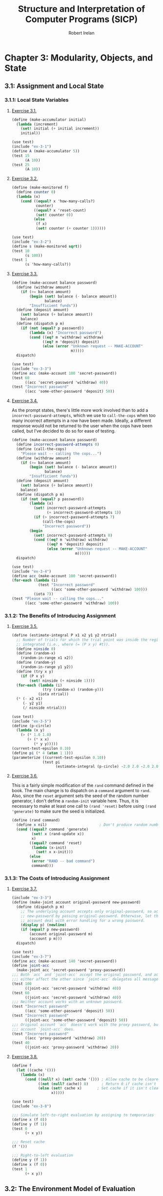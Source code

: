 #+TITLE: Structure and Interpretation of Computer Programs (SICP)
#+AUTHOR: Robert Irelan
#+EMAIL: rirelan@gmail.com
#+OPTIONS: author:t email:t f:t
#+PROPERTY: header-args :comments link :noweb no-export
#+PROPERTY: header-args:scheme :shebang #!/usr/bin/env chicken-scheme

* Chapter 3: Modularity, Objects, and State

** 3.1: Assignment and Local State

*** 3.1.1: Local State Variables

**** [[view-source:http://mitpress.mit.edu/sicp/full-text/book/book-Z-H-20.html#%_thm_3.1][Exercise 3.1.]]

#+BEGIN_SRC scheme :tangle ex-3-1.scm
  (define (make-accumulator initial)
    (lambda (increment)
      (set! initial (+ initial increment))
      initial))
#+END_SRC

#+BEGIN_SRC scheme :tangle ex-3-1-test.scm
  (use test)
  (include "ex-3-1")
  (define A (make-accumulator 5))
  (test 15
        (A 10))
  (test 25
        (A 10))
#+END_SRC

**** [[view-source:http://mitpress.mit.edu/sicp/full-text/book/book-Z-H-20.html#%_thm_3.2][Exercise 3.2.]]

#+BEGIN_SRC scheme :tangle ex-3-2.scm
  (define (make-monitored f)
    (define counter 0)
    (lambda (x)
      (cond ((equal? x 'how-many-calls?)
             counter)
            ((equal? x 'reset-count)
             (set! counter 0))
            (else
             (f x)
             (set! counter (+ counter 1))))))
#+END_SRC

#+BEGIN_SRC scheme :tangle ex-3-2-test.scm
  (use test)
  (include "ex-3-2")
  (define s (make-monitored sqrt))
  (test 10
        (s 100))
  (test 1
        (s 'how-many-calls?))
#+END_SRC

**** [[view-source:http://mitpress.mit.edu/sicp/full-text/book/book-Z-H-20.html#%_thm_3.3][Exercise 3.3.]]

#+BEGIN_SRC scheme :tangle ex-3-3.scm
  (define (make-account balance password)
    (define (withdraw amount)
      (if (>= balance amount)
          (begin (set! balance (- balance amount))
                 balance)
          "Insufficient funds"))
    (define (deposit amount)
      (set! balance (+ balance amount))
      balance)
    (define (dispatch p m)
      (if (not (equal? p password))
          (lambda (x) "Incorrect password")
          (cond ((eq? m 'withdraw) withdraw)
                ((eq? m 'deposit) deposit)
                (else (error "Unknown request -- MAKE-ACCOUNT"
                             m)))))
    dispatch)
#+END_SRC

#+BEGIN_SRC scheme :tangle ex-3-3-test.scm
  (use test)
  (include "ex-3-3")
  (define acc (make-account 100 'secret-password))
  (test 60
        ((acc 'secret-password 'withdraw) 40))
  (test "Incorrect password"
        ((acc 'some-other-password 'deposit) 50))
#+END_SRC

**** [[view-source:http://mitpress.mit.edu/sicp/full-text/book/book-Z-H-20.html#%_thm_3.4][Exercise 3.4.]]

As the prompt states, there's little more work involved than to add
a ~incorrect-password-attempts~, which we use to ~call-the-cops~ when too many
incorrect attempts in a row have been made. Ideally, a different response
would not be returned to the user when the cops have been called, but I've
decided to do so for ease of testing.

#+BEGIN_SRC scheme :tangle ex-3-4.scm
  (define (make-account balance password)
    (define incorrect-password-attempts 0)
    (define (call-the-cops)
      "Please wait -- calling the cops...")
    (define (withdraw amount)
      (if (>= balance amount)
          (begin (set! balance (- balance amount))
                 balance)
          "Insufficient funds"))
    (define (deposit amount)
      (set! balance (+ balance amount))
      balance)
    (define (dispatch p m)
      (if (not (equal? p password))
          (lambda (x)
            (set! incorrect-password-attempts
                  (+ incorrect-password-attempts 1))
            (if (> incorrect-password-attempts 7)
                (call-the-cops)
                "Incorrect password"))
          (begin
            (set! incorrect-password-attempts 0)
            (cond ((eq? m 'withdraw) withdraw)
                  ((eq? m 'deposit) deposit)
                  (else (error "Unknown request -- MAKE-ACCOUNT"
                               m))))))
    dispatch)
#+END_SRC

#+BEGIN_SRC scheme :tangle ex-3-4-test.scm
  (use test)
  (include "ex-3-4")
  (define acc (make-account 100 'secret-password))
  (for-each (lambda (i)
              (test "Incorrect password"
                    ((acc 'some-other-password 'withdraw) 100)))
            (iota 7))
  (test "Please wait -- calling the cops..."
        ((acc 'some-other-password 'withdraw) 100))
#+END_SRC

*** 3.1.2: The Benefits of Introducing Assignment

**** [[view-source:http://mitpress.mit.edu/sicp/full-text/book/book-Z-H-20.html#%_thm_3.5][Exercise 3.5.]]

#+BEGIN_SRC scheme :tangle ex-3-5.scm
  (define (estimate-integral P x1 x2 y1 y2 ntrial)
    ;; Number of trials for which the trial point was inside the region to be
    ;; integrated (i.e., where (= (P x y) #t)).
    (define ninside 0)
    (define (random-x)
      (random-in-range x1 x2))
    (define (random-y)
      (random-in-range y1 y2))
    (define (try x y)
      (if (P x y)
          (set! ninside (+ ninside 1))))
    (for-each (lambda (i)
                (try (random-x) (random-y)))
              (iota ntrial))
    (* (- x2 x1)
       (- y2 y1)
       (/ ninside ntrial)))
#+END_SRC

#+BEGIN_SRC scheme :tangle ex-3-5-test.scm
  (use test)
  (include "ex-3-5")
  (define (p-circle)
    (lambda (x y)
      (> (* 1.0 1.0)
         (+ (* x x)
            (* y y)))))
  (current-test-epsilon 0.10)
  (define pi (* 4 (atan 1 1)))
  (parameterize ((current-test-epsilon 0.10))
                (test pi
                      (estimate-integral (p-circle) -2.0 2.0 -2.0 2.0 100000)))
#+END_SRC

**** [[view-source:http://mitpress.mit.edu/sicp/full-text/book/book-Z-H-20.html#%_thm_3.6][Exercise 3.6.]]

This is a fairly simple modification of the ~rand~ command defined in the
book. The main change is to dispatch on a ~command~ argument to ~rand~. Also,
since the ~reset~ argument sets the seed of the random number generator, I
don't define a ~random-init~ variable here. Thus, it is necessary to make at
least one call to ~(rand 'reset)~ before using ~(rand 'generate)~ to make sure
the seed is initialized.

#+BEGIN_SRC scheme :tangle ex-3-6.scm
  (define (rand command)
    (define x nil)                        ; Don't produce random numbers until initialized
    (cond ((equal? command 'generate)
           (set! x (rand-update x))
           x)
          ((equal? command 'reset)
           (lambda (x-init)
             (set! x x-init)))
          (else
           (error "RAND -- bad command")
           command)))
#+END_SRC

*** 3.1.3: The Costs of Introducing Assignment

**** [[view-source:http://mitpress.mit.edu/sicp/full-text/book/book-Z-H-20.html#%_thm_3.7][Exercise 3.7.]]

#+BEGIN_SRC scheme :tangle ex-3-7.scm
  (include "ex-3-3")
  (define (make-joint account original-password new-password)
    (define (dispatch p m)
      ;; The underlying account accepts only original-password, so accept
      ;; new-password by passing original-password. Otherwise, let the underlying
      ;; account deal with error handling for a wrong password.
      (display p) (newline)
      (if (equal? p new-password)
          (account original-password m)
          (account p m)))
    dispatch)
#+END_SRC

#+BEGIN_SRC scheme :tangle ex-3-7-test.scm
  (use test)
  (include "ex-3-7")
  (define acc (make-account 140 'secret-password))
  (define joint-acc
    (make-joint acc 'secret-password 'proxy-password))
  ;;; Both `acc` and `joint-acc` accept the original password, and actions on
  ;;; either affect the other since `joint-acc` delegates all messages to `acc`.
  (test 100
        ((joint-acc 'secret-password 'withdraw) 40))
  (test 60
        ((joint-acc 'secret-password 'withdraw) 40))
  ;;; Neither account works with an unknown password.
  (test "Incorrect password"
        ((acc 'some-other-password 'deposit) 50))
  (test "Incorrect password"
        ((joint-acc 'some-other-password 'deposit) 50))
  ;;; Original account `acc` doesn't work with the proxy password, but the joint
  ;;; account `joint-acc` does.
  (test "Incorrect password"
        ((acc 'proxy-password 'withdraw) 20))
  (test 40
        ((joint-acc 'proxy-password 'withdraw) 20))
#+END_SRC

**** [[view-source:http://mitpress.mit.edu/sicp/full-text/book/book-Z-H-20.html#%_thm_3.8][Exercise 3.8.]]

#+BEGIN_SRC scheme :tangle ex-3-8.scm
  (define f
    (let ((cache '()))
      (lambda (x)
        (cond ((null? x) (set! cache '())) ; Allow cache to be cleared.
              ((not (null? cache)) 0)      ; Return 0 if cache isn't clear.
              (else (set! cache x)       ; Set cache if it isn't clear already.
                    x)))))
#+END_SRC

#+BEGIN_SRC scheme :tangle ex-3-8-test.scm
  (use test)
  (include "ex-3-8")

  ;;; Simulate left-to-right evaluation by assigning to temporaries
  (define x (f 0))
  (define y (f 1))
  (test 0
        (+ x y))

  ;;; Reset cache
  (f '())

  ;;; Right-to-left evaluation
  (define y (f 1))
  (define x (f 0))
  (test 1
        (+ x y))
#+END_SRC


** 3.2: The Environment Model of Evaluation

*** 3.2.1: The Rules for Evaluation

No exercises

*** 3.2.2: Applying Simple Procedures
**** [[http://mitpress.mit.edu/sicp/full-text/book/book-Z-H-21.html#%25_thm_3.9][Exercise 3.9.]]

I don't want to draw, so I'll use Scheme S-expressions instead.

In general, each invocation of a procedure creates an environment containing a
reference to its enclosing environment and a list of references to its
parameters. The global environment is much the same except that has a nil
pointer for the enclosing environment since there is no enclosing
environment. In the below, I've represented each parameter as a list of the
symbol name and value, but the symbol name is only preserved here for ease of
following the examples -- it doesn't necessarily have to be kept in an actual
interpreter.

The recursive definition of ~factorial~,

#+BEGIN_SRC scheme
  (define (factorial n)
    (if (= n 1)
        1
        (* n (factorial (- n 1)))))
#+END_SRC

spawns a separate environment for each call of ~factorial~, each of which has a
reference to the global environment and the value of its one argument:

#+BEGIN_SRC scheme
  (define global-env `(() (factorial ,factorial-proc)
                          (fact-iter ,fact-iter-proc)
                          ,@intrinsic-defs))
  (define all-envs `((,global-env (n ,6))))
  (set! ,all-envs `((,global-env (n ,5)) ,all-envs))
  (set! ,all-envs `((,global-env (n ,4)) ,all-envs))
  (set! ,all-envs `((,global-env (n ,3)) ,all-envs))
  (set! ,all-envs `((,global-env (n ,2)) ,all-envs))
  (set! ,all-envs `((,global-env (n ,1)) ,all-envs))
  (set! all-envs (cdr all-envs))
  (set! all-envs (cdr all-envs))
  (set! all-envs (cdr all-envs))
  (set! all-envs (cdr all-envs))
  (set! all-envs (cdr all-envs))
  (set! all-envs (cdr all-envs))
  (assert (null? all-envs))

#+END_SRC

In contrast, the iterative version,

#+BEGIN_SRC scheme
  (define (factorial n)
    (fact-iter 1 1 n))
  (define (fact-iter product counter max-count)
    (if (> counter max-count)
        product
        (fact-iter (* counter product)
                   (+ counter 1)
                   max-count)))
#+END_SRC

because it is tail recursive, replaces the environment of the function from
which a tail recursive call is made with the environment for the target
function of the tail recursive call. Since all function calls in both
~factorial~ and ~fact-iter~ are tail recursive, the list of environments
changes basically as described in the pseudocode below:

#+BEGIN_SRC scheme
  (define global-env `(() (factorial ,factorial-proc)
                       (fact-iter ,fact-iter-proc)
                       ,@intrinsic-defs))
  (define all-envs `((global-env (n ,6))))
  (set-car! all-envs `(global-env (product ,1)
                                  (counter ,1)
                                  (max-count ,6)))
  (set-car! all-envs `(global-env (product ,1)
                                  (counter ,2)
                                  (max-count ,6)))
  (set-car! all-envs `(global-env (product ,2)
                                  (counter ,3)
                                  (max-count ,6)))
  (set-car! all-envs `(global-env (product ,6)
                                  (counter ,4)
                                  (max-count ,6)))
  (set-car! all-envs `(global-env (product ,24)
                                  (counter ,5)
                                  (max-count ,6)))
  (set-car! all-envs `(global-env (product ,120)
                                  (counter ,6)
                                  (max-count ,6)))
  (set-car! all-envs `(global-env (product ,720)
                                  (counter ,7)
                                  (max-count ,6)))
  (set! all-envs (cdr all-envs))
  (assert (null? all-envs))
#+END_SRC

Notice above that we've really simulated a stack, with ~set-car!~ performing a
mutation-in-place of the top entry of the stack.

*** 3.2.3: Frames as the Repository of Local State
**** [[http://mitpress.mit.edu/sicp/full-text/book/book-Z-H-21.html#%25_thm_3.10][Exercise 3.10.]]

The procedure to be analyzed,

#+BEGIN_SRC scheme
  (define (make-withdraw initial-amount)
    (let ((balance initial-amount))
      (lambda (amount)
        (if (>= balance amount)
            (begin (set! balance (- balance amount))
                   balance)
            "Insufficient funds"))))
#+END_SRC

expands to the following when ~let~ is expanded to its underlying syntax:

#+BEGIN_SRC scheme
  (define (make-withdraw initial-amount)
    ((lambda (balance)
       (lambda (amount)
         (if (>= balance amount)
             (begin (set! balance (- balance amount))
                    balance)
             "Insufficient funds")))
     initial-amount))
#+END_SRC

Without TCE, the function returned by ~make-withdraw~ (i.e.,
~(lambda (amount) ⋯)~), has a pointer the environment of
~(lambda (balance) ⋯)~, which has a pointer to the global environment. However,
the call to ~(lambda (balance) ⋯)~ is in tail position, so it replaces the
environment formed by the call of ~make-withdraw~. When the returned
~(lambda (amount) ⋯)~ is called, it therefore has a pointer to the environment
of ~(lambda (balance) ⋯)~, which points to the global environment.

*** 3.2.4: Internal Definitions
**** [[http://mitpress.mit.edu/sicp/full-text/book/book-Z-H-21.html#%25_thm_3.11][Exercise 3.11.]]

The environment for ~make-account~ points to the global environment. In this
environment exist references to the argument ~balance~ as well as the local
procedures ~withdraw~, ~deposit~, and ~dispatch~. Each local procedure points to
the environment of ~make-account~ (and retains references to its own arguments
as well). It's necessary to keep references to the local procedures in the
environment of ~make-account~ so that ~dispatch~ can resolve the references to
~withdraw~ and ~deposit~ in its body. (On the other hand, it should not
strictly be necessary to retain a reference to ~dispatch~ since a reference to
that procedure is returned.)


** 3.3: Modeling with Mutable Data

*** 3.3.1: Applying Simple Procedures
**** [[http://mitpress.mit.edu/sicp/full-text/book/book-Z-H-22.html#%25_thm_3.12][Exercise 3.12.]]

#+BEGIN_SRC scheme :tangle ex-3-12-test.scm
  (use test)

  ;;; Nondestructive
  (define x (list 'a 'b))
  (define y (list 'c 'd))
  (define z (append x y))

  (test z
        '(a b c d))
  (test (cdr x)
        '(b))

  ;;; Destructive
  (define w (append! x y))

  (test w
        '(a b c d))
  (test (cdr w)
        '(b c d))
#+END_SRC

**** [[http://mitpress.mit.edu/sicp/full-text/book/book-Z-H-22.html#%25_thm_3.13][Exercise 3.13.]]

When a circular list is constructed from a linear list, the last cons cell in
the original list has its cdr set to the head of the original list. Thus,
~(null? (cdr x))~ never returns true for any element ~x~ in the list and the
~last-pair~ procedure loops around the list forever.

**** [[http://mitpress.mit.edu/sicp/full-text/book/book-Z-H-22.html#%25_thm_3.14][Exercise 3.14.]]

~mystery~ reverses a list destructively:

#+NAME: ex-3-14
#+BEGIN_SRC scheme
  (define (mystery x)
    (define (loop x y)
      (if (null? x)
          y
          (let ((temp (cdr x)))
            (set-cdr! x y)
            (loop temp x))))
    (loop x '()))
#+END_SRC

#+BEGIN_SRC scheme :tangle ex-3-14-test.scm
  (use test)
  <<ex-3-14>>
  (define v '(a b c d))
  (define w (mystery v))
  (test w
        '(d c b a))
#+END_SRC

**** [[http://mitpress.mit.edu/sicp/full-text/book/book-Z-H-22.html#%25_thm_3.15][Exercise 3.15.]]

In Figure 3.16, modify the diagram so that the arrow pointing to the ~'a~ cell
now points to a ~'wow~ cell.

In Figure 3.17, only the arrow pointing to ~'a~ from below now points to ~'wow~
-- the arrow from above continues to point to ~'a~.

**** [[http://mitpress.mit.edu/sicp/full-text/book/book-Z-H-22.html#%25_thm_3.16][Exercise 3.16.]]

Ben Bitdiddle's flawed procedure:

#+NAME: ex-3-16-count-pairs
#+BEGIN_SRC scheme
  (define (count-pairs x)
    (if (not (pair? x))
        0
        (+ (count-pairs (car x))
           (count-pairs (cdr x))
           1)))
#+END_SRC

We define some test data here, containing a simple list, some more complex
linked structures, and a list containing a cycle, for this and the rest of the
exercises in this section.

#+BEGIN_SRC scheme :tangle sharing-identity-test-data.scm
  (define pairs-3 '(a b c))
  (define pairs-4
    (begin
      (define x '(a b c))
      (set-car! x (cddr x))
      x))
  (define pairs-7
    (begin
      (define x '(a b c))
      (set-car! x (cdr x))
      (set-car! (cdr x) (cddr x))
      x))
  (define pairs-cycle
    (begin
      (define x '(a b c))
      (set-cdr! (cddr x) x)
      x))
#+END_SRC

#+BEGIN_SRC scheme :tangle ex-3-16-test.scm
  (use test)
  (include "sharing-identity-test-data")
  (test 0
        (count-pairs '()))
  (test 0
        (count-pairs 'a))
  (test 3
        (count-pairs pairs-3))
  (test 4
        (count-pairs pairs-4))
  (test 7
        (count-pairs pairs-7))
  ;;; No test for pairs-cycle, because a cycle causes this version of count-pairs
  ;;; to run forever.
#+END_SRC

**** [[http://mitpress.mit.edu/sicp/full-text/book/book-Z-H-22.html#%25_thm_3.17][Exercise 3.17.]]

#+BEGIN_SRC scheme :tangle ex-3-17-count-pairs.scm
  (define (count-pairs x)
    (let ((seens '()))
      (let inner ((x x))
        (if (or (not (pair? x))
                (memq x seens))
            0
            (begin
              (set! seens (cons x seens))
              (+ (inner (car x))
                 (inner (cdr x))
                 1))))))
#+END_SRC

#+BEGIN_SRC scheme :tangle ex-3-17-test.scm
  (use test)
  (include "sharing-identity-test-data")
  (include "ex-3-17-count-pairs")
  (test 0
        (count-pairs '()))
  (test 0
        (count-pairs 'a))
  (test 3
        (count-pairs pairs-3))
  (test 4
        (count-pairs pairs-4))
  (test 7
        (count-pairs pairs-7))
  (test 3
        (count-pairs pairs-cycle))
#+END_SRC

**** [[http://mitpress.mit.edu/sicp/full-text/book/book-Z-H-22.html#%25_thm_3.18][Exercise 3.18.]]

#+BEGIN_SRC scheme :tangle ex-3-18.scm
  (define (cycle? x)
    (let ((seens '()))
      (let inner ((x x))
        (cond ((not (pair? x)) #f)
              ((memq x seens) #t)
              (else (set! seens (cons x seens))
                    (inner (cdr x)))))))
#+END_SRC

#+BEGIN_SRC scheme :tangle ex-3-18-test.scm
  (use test)
  (include "sharing-identity-test-data")
  (include "ex-3-18")
  (test #f
        (cycle? '()))
  (test #f
        (cycle? 'a))
  (test #f
        (cycle? pairs-3))
  (test #f
        (cycle? pairs-4))
  (test #f
        (cycle? pairs-7))
  (test #t
        (cycle? pairs-cycle))
#+END_SRC

**** [[http://mitpress.mit.edu/sicp/full-text/book/book-Z-H-22.html#%25_thm_3.19][Exercise 3.19.]]

Use [[http://en.wikipedia.org/wiki/Cycle_detection#Tortoise_and_hare][Floyd's cycle-finding algorithm]], also known as the "tortoise-and-hare"
algorithm. Two pointers to the list elements are kept. The "tortoise" is
advanced by 1 position for every call, while the "hare" is advanced by 2
positions. If a cycle exists, the tortoise and hare will eventually run into
other (i.e., compare equal via ~eq?~ after the initial call).

#+BEGIN_SRC scheme :tangle ex-3-19.scm
  (define (cycle? x)
    (define (cdr-safe x)
      (if (not (pair? x))
          x
          (cdr x)))
    (define (cddr-safe x)
      (if (not (pair? x))
          x
          (cdr-safe (cdr x))))
    (define (inner tortoise hare first-run)
      (cond ((any (lambda (p) (not (pair? p)))
                  (list tortoise hare))
             #f)
            ((and (not first-run)
                  (eq? tortoise hare))
             #t)
            (else (inner (cdr-safe tortoise)
                         (cddr-safe hare)
                         #f))))
    (inner x x #t))
#+END_SRC

#+BEGIN_SRC scheme :tangle ex-3-19-test.scm
  (use test)
  (include "sharing-identity-test-data")
  (include "ex-3-19")
  (test #f
        (cycle? '()))
  (test #f
        (cycle? 'a))
  (test #f
        (cycle? pairs-3))
  (test #f
        (cycle? pairs-4))
  (test #f
        (cycle? pairs-7))
  (test #t
        (cycle? pairs-cycle))
#+END_SRC

** 3.4: Concurrency: Time Is of the Essence

*** 3.4.1: The Nature of Time in Concurrent Systems

Complexity of concurrent systems comes from:

- Dependence of ordering of events in a system with mutation.
- Reduced ability to control ordering of events, and difficulty in mentally
  taking this into account.

Concurrency models:

- No two operations on any shared state variable can occur at the same
  time. Too strict for most uses (for example, implies that only one
  transaction can occur at a time in a bank system).
- System must proceed as if events had been executed sequentially in /some/
  order (not guaranteed what order is used).
  - There can still be more than one "correct" answer -- may need to restrict
    some parts of the program further depending on requirements.

**** [[http://mitpress.mit.edu/sicp/full-text/book/book-Z-H-23.html#%25_thm_3.38][Exercise 3.38.]]

a. There are 6 combinations of Peter (A), Paul (B), and Mary (C):

   | Order     | Final amount |
   |-----------+--------------|
   | (A, B, C) |           45 |
   | (A, C, B) |           35 |
   | (B, A, C) |           45 |
   | (B, C, A) |           50 |
   | (C, A, B) |           40 |
   | (C, B, A) |           40 |

b. For each transaction, there are 3 steps:

   - Read the current balance from the shared account.
   - Modify the balance of the individual account.
   - Write the new balance to the shared account.

   However, the second step doesn't modify a shared variable, so the relevant
   combinations for each transaction can be represented by two operations (Xr
   for read and Xw for write for person X). The six combinations where each
   account is read and then immediately written by the same person is
   represented above.

   Here are some things to notice about concurrency in this scenario:

   - The actions of A and B don't depend on the current balance, only those
     of C.
   - Because of this, it only matters when C reads relative to the times that A
     or B read, for which there are 4 distinct possibilities.
     - If C reads before or after both A and B write, the final
       balance will be the same no matter what order A and B write.

   Here is the table for completeness. Note that no final balances appear here
   that did not appear above.

   | Order        | Final amount |
   |--------------+--------------|
   | (Aw, Bw, Cr) |           45 |
   | (Bw, Aw, Cr) |           45 |
   | (Cr, Aw, Bw) |           40 |
   | (Cr, Bw, Aw) |           40 |
   | (Aw, Cr, Bw) |           35 |
   | (Bw, Cr, Aw) |           50 |

*** 3.4.2: Mechanisms for Controlling Concurrency

There are too many possible orderings of concurrent processes to ensure a
single answer or to analyze in many cases.

Serializer:
- Ensures that only one procedure under the control of the serializer can be
  executed at a time.
- Example: In the below, ~foo~ and ~bar~ are guaranteed to not execute at the
  same time (i.e., their execution is /serialized/).

  #+BEGIN_SRC scheme
    (define s (make-serializer))
    (parallel-execute (s (foo))
                      (s (bar)))
  #+END_SRC

- Implemented in terms of /mutexes/.
- Mutex implemented as a spin lock using a test-and-set instruction.

Here's an implementation of the threading tools ~parallel-execute~ and
~make-serializer~ using SRFI-18 mutexes and threads:

#+BEGIN_SRC scheme :tangle concurrency.scm
  (use srfi-18)

  (define (make-serializer)
    (let ((mutex (make-mutex)))
      (lambda (p)
        (define (serialized-p . args)
          (mutex-lock! mutex)
          (let ((val (apply p args)))
            (mutex-unlock! mutex)
            val))
        serialized-p)))

  (define (parallel-execute . fs)
    (let ((ts (map make-thread fs)))
      (for-each thread-start! ts)
      (for-each thread-join! ts)
      '()))
#+END_SRC

**** [[http://mitpress.mit.edu/sicp/full-text/book/book-Z-H-23.html#%25_thm_3.39][Exercise 3.39.]]
**** [[http://mitpress.mit.edu/sicp/full-text/book/book-Z-H-23.html#%25_thm_3.40][Exercise 3.40.]]
**** [[http://mitpress.mit.edu/sicp/full-text/book/book-Z-H-23.html#%25_thm_3.41][Exercise 3.41.]]
**** [[http://mitpress.mit.edu/sicp/full-text/book/book-Z-H-23.html#%25_thm_3.42][Exercise 3.42.]]
**** [[http://mitpress.mit.edu/sicp/full-text/book/book-Z-H-23.html#%25_thm_3.43][Exercise 3.43.]]
**** [[http://mitpress.mit.edu/sicp/full-text/book/book-Z-H-23.html#%25_thm_3.44][Exercise 3.44.]]
**** [[http://mitpress.mit.edu/sicp/full-text/book/book-Z-H-23.html#%25_thm_3.45][Exercise 3.45.]]
**** [[http://mitpress.mit.edu/sicp/full-text/book/book-Z-H-23.html#%25_thm_3.46][Exercise 3.46.]]
**** [[http://mitpress.mit.edu/sicp/full-text/book/book-Z-H-23.html#%25_thm_3.47][Exercise 3.47.]]
**** [[http://mitpress.mit.edu/sicp/full-text/book/book-Z-H-23.html#%25_thm_3.48][Exercise 3.48.]]
**** [[http://mitpress.mit.edu/sicp/full-text/book/book-Z-H-23.html#%25_thm_3.49][Exercise 3.49.]]

** 3.5: Streams

Basic stream procedures used throughout the section.

#+BEGIN_SRC scheme :tangle stream.scm
  <<stream-primitives>>
  <<stream-fold>>

  (define (stream-ref s n)
    (if (= n 0)
        (stream-car s)
        (stream-ref (stream-cdr s) (- n 1))))
  <<stream-map-poly>>
  (define (stream-for-each proc s)
    (if (stream-null? s)
        'done
        (begin (proc (stream-car s))
               (stream-for-each proc (stream-cdr s)))))
  (define (stream-filter proc s)
    (cond ((stream-null? s) the-empty-stream)
          ((proc (stream-car s))
           (cons-stream (stream-car s)
                        (stream-filter proc (stream-cdr s))))
          (else
           (stream-filter proc (stream-cdr s)))))
  (define (display-line x)
    (newline)
    (display x))
  (define (display-stream s)
    (stream-for-each display-line s))
  (define (stream-enumerate-interval low high)
    (if (> low high)
        the-empty-stream
        (cons-stream
         low
         (stream-enumerate-interval (+ low 1) high))))
#+END_SRC

We start with the primitive procedures on the stream data type:

#+NAME: stream-primitives
#+BEGIN_SRC scheme
  (define the-empty-stream 'the-empty-stream)
  (define (stream-null? s) (eq? s the-empty-stream))
  (define-syntax cons-stream
    (syntax-rules ()
      ((cons-stream a b)
       (cons a (delay b)))))
  (define (stream-car stream) (car stream))
  (define (stream-cdr stream) (force (cdr stream)))
#+END_SRC

Another very useful and generally-applicable stream function is ~fold~. In
fact, both ~map~ and ~filter~ can be implemented in terms of ~fold~:

#+NAME: stream-fold
#+BEGIN_SRC scheme
  (define (stream-fold kons knil . streams)
    (if (or (map stream-null? streams))
        knil
        (cons-stream (apply kons (append (map stream-car streams)
                                         knil))
                     (apply stream-fold kons knil (map stream-cdr streams)))))
#+END_SRC

*** 3.5.1: Streams Are Delayed Lists
**** [[http://mitpress.mit.edu/sicp/full-text/book/book-Z-H-24.html#%25_thm_3.50][Exercise 3.50.]]

The ~apply~ procedure can be used to call a function with arguments drawn from
a list, and we can iterate along the argument streams in turn (which are all
assumed to be of the same length):

#+NAME: stream-map-poly
#+BEGIN_SRC scheme :tangle ex-3-50.scm
  (define (stream-map proc . argstreams)
    (if (stream-null? (car argstreams))
        the-empty-stream
        (cons-stream
         (apply proc (map stream-car argstreams))
         (apply stream-map
                (cons proc (map stream-cdr argstreams))))))
#+END_SRC

#+BEGIN_SRC scheme :tangle ex-3-50-test.scm
  (include "stream")
  (use test)
#+END_SRC

**** [[http://mitpress.mit.edu/sicp/full-text/book/book-Z-H-24.html#%25_thm_3.51][Exercise 3.51.]]

#+BEGIN_SRC scheme :tangle ex-3-51-test.scm
  (include "stream")
  (define (show x) (display-line x) x)
  (define x (stream-map show (stream-enumerate-interval 0 10)))
  (stream-ref x 5)
  (stream-ref x 7)
#+END_SRC

**** [[http://mitpress.mit.edu/sicp/full-text/book/book-Z-H-24.html#%25_thm_3.52][Exercise 3.52.]]

We have these definitions, which in particular include a mutating procedure
~accum~:

#+BEGIN_SRC scheme :tangle ex-3-52-test.scm
  (include "stream")
  (use test)
  (define sum 0)
  (define (accum x)
    (set! sum (+ x sum))
    sum)
  (define seq (stream-map accum (stream-enumerate-interval 1 20)))
  (define y (stream-filter even? seq))
  (define z (stream-filter (lambda (x) (= (remainder x 5) 0))
                           seq))

  <<ex-3-52-eval-y>>
  <<ex-3-52-eval-z>>
#+END_SRC

First, we obtain the 7^{th} element of ~y~, which is the 14^{th} element of ~seq~,
obtaining the expected result of \( \sum_{i=1}^{14} i = 136 \):
#+NAME: ex-3-52-eval-y
#+BEGIN_SRC scheme
  (stream-ref y 7)
  (test 136
        sum)
#+END_SRC

Next, we look at ~z~, which should contain only those entries of ~seq~
divisible by ~5~. Since \( \sum_{i=1}^{n} i = \frac{n(n + 1)}{2} \), we expect
that both every \(i\)^{th} entry and \(i-1\)^{th} entry of
~(stream-enumerate-interval 1 20)~ should produce a corresponding entry in ~z~,
and this is what we indeed observe, finally obtaining ~(= sum 210)~.

#+NAME: ex-3-52-eval-y
#+BEGIN_SRC scheme
  (display-stream z)
  (test 210
        sum)
#+END_SRC

However, if ~delay~ did not cache its results, the mutation in ~accum~ would
cause a different result to be obtained for ~z~ (but not for ~y~, since it was
the first evaluated). The execution of ~y~ would have gone through the first 14
integers, as before, giving ~(= sum 136)~. The values of ~seq~ when ~z~ was
executed would therefore all be increased by 136, producing a different stream
for ~z~ and a final sum of \(136 + 210 = 346\).


*** 3.5.2: Infinite Streams

The book defines several miscellaneous procedures that are useful for exercises
in this section:

#+BEGIN_SRC scheme :tangle stream-util.scm
  (include "stream")

  (define (integers-starting-from n)
    (cons-stream n (integers-starting-from (+ n 1))))

  (define integers (integers-starting-from 1))

  (define (add-streams s1 s2)
    (stream-map + s1 s2))
  (define (scale-stream stream factor)
    (stream-map (lambda (x) (* x factor)) stream))

  <<stream-partial-sums>>
#+END_SRC

**** [[http://mitpress.mit.edu/sicp/full-text/book/book-Z-H-24.html#%25_thm_3.53][Exercise 3.53.]]

This produces a stream consisting of the powers of 2: ~1 2 4 8 16 ...~.

**** [[http://mitpress.mit.edu/sicp/full-text/book/book-Z-H-24.html#%25_thm_3.54][Exercise 3.54.]]

#+BEGIN_SRC scheme

#+END_SRC

**** [[http://mitpress.mit.edu/sicp/full-text/book/book-Z-H-24.html#%25_thm_3.55][Exercise 3.55.]]

In order to calculate the partial sum corresponding to an element in the input
stream, you need two pieces of information: the partial sum of the elements
before this one and the element itself. This is most easily done using
recursion. The recursive function call tracks in its parameters the partial sum
of the preceding elements and the start of the remaining input stream and
returns the entire output stream.

#+NAME: stream-partial-sums
#+BEGIN_SRC scheme
  (include "stream")
  (define (partial-sums s)
    (let rec ((partial-sum 0)
              (s s))
      (if (stream-null? s)
          the-empty-stream
          (let ((new-sum (+ partial-sum (stream-car s))))
            (cons-stream new-sum
                         (rec new-sum (stream-cdr s)))))))
#+END_SRC

#+BEGIN_SRC scheme :tangle ex-3-55-test.scm
  (use test)
  (include "stream-util")

  (test 15
        (stream-ref (partial-sums integers) 4))
#+END_SRC

**** [[http://mitpress.mit.edu/sicp/full-text/book/book-Z-H-24.html#%25_thm_3.56][Exercise 3.56.]]

The ~merge~ procedure combines two streams ordered in ascending order,
eliminating repetitions:

#+NAME: stream-merge
#+BEGIN_SRC scheme
  (define (merge s1 s2)
    (cond ((stream-null? s1) s2)
          ((stream-null? s2) s1)
          (else
           (let ((s1car (stream-car s1))
                 (s2car (stream-car s2)))
             (cond ((< s1car s2car)
                    (cons-stream s1car (merge (stream-cdr s1) s2)))
                   ((> s1car s2car)
                    (cons-stream s2car (merge s1 (stream-cdr s2))))
                   (else
                    (cons-stream s1car
                                 (merge (stream-cdr s1)
                                        (stream-cdr s2)))))))))
#+END_SRC

Given this, we can create ~S~, the list of integers with no prime factors but
2, 3, and 5:

#+BEGIN_SRC scheme :tangle ex-3-56.scm
  (include "stream")
  (include "stream-util")
  <<stream-merge>>

  (define S (cons-stream 1 (merge (scale-stream S 2)
                                  (merge (scale-stream S 3)
                                         (scale-stream S 5)))))
#+END_SRC

**** [[http://mitpress.mit.edu/sicp/full-text/book/book-Z-H-24.html#%25_thm_3.57][Exercise 3.57.]]
**** [[http://mitpress.mit.edu/sicp/full-text/book/book-Z-H-24.html#%25_thm_3.58][Exercise 3.58.]]
**** [[http://mitpress.mit.edu/sicp/full-text/book/book-Z-H-24.html#%25_thm_3.59][Exercise 3.59.]]
**** [[http://mitpress.mit.edu/sicp/full-text/book/book-Z-H-24.html#%25_thm_3.60][Exercise 3.60.]]
**** [[http://mitpress.mit.edu/sicp/full-text/book/book-Z-H-24.html#%25_thm_3.61][Exercise 3.61.]]
**** [[http://mitpress.mit.edu/sicp/full-text/book/book-Z-H-24.html#%25_thm_3.62][Exercise 3.62.]]

*** 3.5.3: Exploiting the Stream Paradigm

**** [[http://mitpress.mit.edu/sicp/full-text/book/book-Z-H-24.html#%25_thm_3.63][Exercise 3.63.]]

*TODO*: Explain better.

First, note that both procedures are inefficient without memoization, because
~guesses~ has to be evaluated always in Alyssa's version as well. However, with
memoization, the ~guesses~ variable is bound in the environment of
~sqrt-stream~, so the delayed cdr of the stream returned by ~cons-stream~ is
memoized after the first call.

**** [[http://mitpress.mit.edu/sicp/full-text/book/book-Z-H-24.html#%25_thm_3.64][Exercise 3.64.]]

A straightforward recursive procedure:

#+BEGIN_SRC scheme :tangle ex-3-64.scm
  (include "stream")

  (define (stream-limit stream tol)
    (let rec ((stream stream)
              (previous +inf))  ; +INF is IEEE-754 positive infinity
      (if (stream-null? stream)
          (error "STREAM-LIMIT - stream exhausted without tolerance achieved")
          (let ((current (stream-car stream))
                (rest (stream-cdr stream)))
            (if (< (abs (- previous current)) tol)
                current
                (rec rest current))))))

#+END_SRC

**** [[http://mitpress.mit.edu/sicp/full-text/book/book-Z-H-24.html#%25_thm_3.65][Exercise 3.65.]]

This is the original sequence:

#+NAME: ln2-stream
#+BEGIN_SRC scheme
  (include "stream")
  (include "stream-util")

  (define (ln2-summands)
    (cons-stream 1.0
                 (stream-map (lambda (k)
                               (* (if (even? k) -1.0 1.0)
                                  (/ 1.0 k)))
                             (integers-starting-from 2))))
  (define (ln2-stream)
    (partial-sums (ln2-summands)))
#+END_SRC

In order to accelerate the \(\ln{2}\) sequence, we use the Euler transform from
this subsection:

#+NAME: stream-euler-transform
#+BEGIN_SRC scheme
  (define (make-tableau transform s)
    (cons-stream s
                 (make-tableau transform
                               (transform s))))

  (define (accelerated-sequence transform s)
    (stream-map stream-car
                (make-tableau transform s)))

  (define (square x) (* x x))
  (define (euler-transform s)
    (let ((s0 (stream-ref s 0))           ; S_{n-1}
          (s1 (stream-ref s 1))           ; S_{n}
          (s2 (stream-ref s 2)))          ; S_{n+1}
      (cons-stream (- s2 (/ (square (- s2 s1))
                            (+ s0 (* -2 s1) s2)))
                   (euler-transform (stream-cdr s)))))
#+END_SRC

We put the sequence and the transform in the same file for ease of testing:

#+BEGIN_SRC scheme :tangle ex-3-65.scm
  <<stream-euler-transform>>
  <<ln2-stream>>
#+END_SRC

With that, we can calculate the convergence of the original sequence as well as
its acceleration one and two times. As expected, the more accelerated sequences
converge much faster---while the original sequence has not converged even after
hundreds of iterations, it only takes 10 iterations for the first accelerated
sequence to converge to the limits of floating-point accuracy, and 5 iterations
for the second accelerated sequence.

#+BEGIN_SRC scheme :tangle ex-3-65-test.scm
  (use test)
  (include "ex-3-65")

  (define orig (ln2-stream))
  (define acc1 (accelerated-sequence euler-transform orig))
  (define acc2 (accelerated-sequence euler-transform acc1))
#+END_SRC

**** [[http://mitpress.mit.edu/sicp/full-text/book/book-Z-H-24.html#%25_thm_3.66][Exercise 3.66.]]
**** [[http://mitpress.mit.edu/sicp/full-text/book/book-Z-H-24.html#%25_thm_3.67][Exercise 3.67.]]
**** [[http://mitpress.mit.edu/sicp/full-text/book/book-Z-H-24.html#%25_thm_3.68][Exercise 3.68.]]
**** [[http://mitpress.mit.edu/sicp/full-text/book/book-Z-H-24.html#%25_thm_3.69][Exercise 3.69.]]
**** [[http://mitpress.mit.edu/sicp/full-text/book/book-Z-H-24.html#%25_thm_3.70][Exercise 3.70.]]
**** [[http://mitpress.mit.edu/sicp/full-text/book/book-Z-H-24.html#%25_thm_3.71][Exercise 3.71.]]
**** [[http://mitpress.mit.edu/sicp/full-text/book/book-Z-H-24.html#%25_thm_3.72][Exercise 3.72.]]

*** 3.5.4: Streams and Delayed Evaluation
*** 3.5.5: Modularity of Functional Programs and Modularity of Objects
